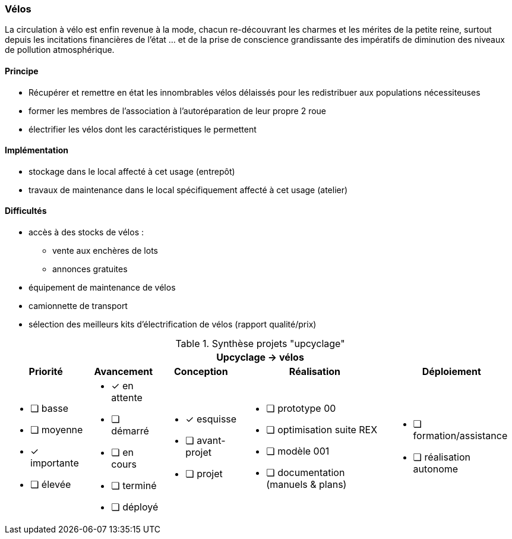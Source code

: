 [#velos]
=== Vélos

La circulation à vélo est enfin revenue à la mode, chacun re-découvrant les charmes et les mérites de la petite reine, surtout depuis les incitations financières de l'état ... et de la prise de conscience grandissante des impératifs de diminution des niveaux de pollution atmosphérique.

==== Principe

* Récupérer et remettre en état les innombrables vélos délaissés pour les redistribuer aux populations nécessiteuses
* former les membres de l'association à l'autoréparation de leur propre 2 roue
* électrifier les vélos dont les caractéristiques le permettent

==== Implémentation

* stockage dans le local affecté à cet usage (entrepôt)
* travaux de maintenance dans le local spécifiquement affecté à cet usage (atelier)

==== Difficultés

* accès à des stocks de vélos :
** vente aux enchères de lots
** annonces gratuites
* équipement de maintenance de vélos
* camionnette de transport
* sélection des meilleurs kits d'électrification de vélos (rapport qualité/prix)


.Synthèse projets "upcyclage"
[%autowidth.stretch,cols="5*a"]
|===
5+^.^h| [red]#Upcyclage -> vélos#
^h|Priorité ^h|Avancement ^h|Conception ^h|Réalisation ^h|Déploiement

|* [ ] basse
* [ ] moyenne
* [x] importante
* [ ] élevée

|* [x] en attente
* [ ] démarré
* [ ] en cours
* [ ] terminé
* [ ] déployé

|* [x] esquisse
* [ ] avant-projet
* [ ] projet

|* [ ] prototype 00
* [ ] optimisation suite REX
* [ ] modèle 001
* [ ] documentation (manuels & plans)

|* [ ] formation/assistance
* [ ] réalisation autonome
|===

